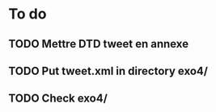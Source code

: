 * To do
** TODO Mettre DTD tweet en annexe
** TODO Put tweet.xml in directory exo4/
** TODO Check exo4/
